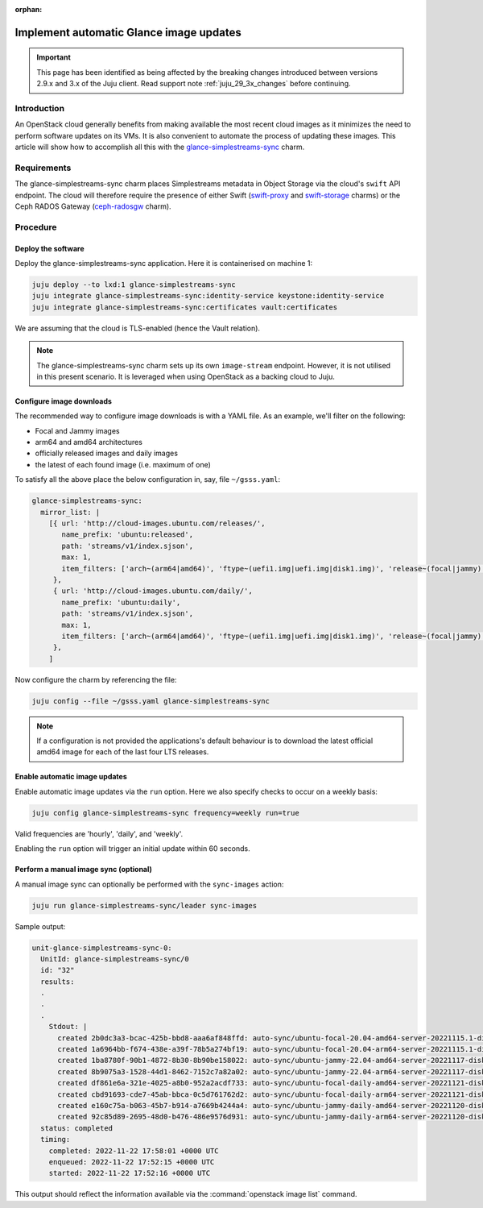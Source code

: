 :orphan:

========================================
Implement automatic Glance image updates
========================================

.. important::

   This page has been identified as being affected by the breaking changes
   introduced between versions 2.9.x and 3.x of the Juju client. Read
   support note :ref:`juju_29_3x_changes` before continuing.

Introduction
------------

An OpenStack cloud generally benefits from making available the most recent
cloud images as it minimizes the need to perform software updates on its VMs.
It is also convenient to automate the process of updating these images. This
article will show how to accomplish all this with the
`glance-simplestreams-sync`_ charm.

Requirements
------------

The glance-simplestreams-sync charm places Simplestreams metadata in Object
Storage via the cloud's ``swift`` API endpoint. The cloud will therefore
require the presence of either Swift (`swift-proxy`_ and `swift-storage`_
charms) or the Ceph RADOS Gateway (`ceph-radosgw`_ charm).

Procedure
---------

Deploy the software
~~~~~~~~~~~~~~~~~~~

Deploy the glance-simplestreams-sync application. Here it is containerised on
machine 1:

.. code-block:: none

   juju deploy --to lxd:1 glance-simplestreams-sync
   juju integrate glance-simplestreams-sync:identity-service keystone:identity-service
   juju integrate glance-simplestreams-sync:certificates vault:certificates

We are assuming that the cloud is TLS-enabled (hence the Vault relation).

.. note::

   The glance-simplestreams-sync charm sets up its own ``image-stream``
   endpoint. However, it is not utilised in this present scenario. It is
   leveraged when using OpenStack as a backing cloud to Juju.

Configure image downloads
~~~~~~~~~~~~~~~~~~~~~~~~~

The recommended way to configure image downloads is with a YAML file. As an
example, we'll filter on the following:

* Focal and Jammy images
* arm64 and amd64 architectures
* officially released images and daily images
* the latest of each found image (i.e. maximum of one)

To satisfy all the above place the below configuration in, say, file
``~/gsss.yaml``:

.. code-block:: yaml

   glance-simplestreams-sync:
     mirror_list: |
       [{ url: 'http://cloud-images.ubuntu.com/releases/',
          name_prefix: 'ubuntu:released',
          path: 'streams/v1/index.sjson',
          max: 1,
          item_filters: ['arch~(arm64|amd64)', 'ftype~(uefi1.img|uefi.img|disk1.img)', 'release~(focal|jammy)']
        },
        { url: 'http://cloud-images.ubuntu.com/daily/',
          name_prefix: 'ubuntu:daily',
          path: 'streams/v1/index.sjson',
          max: 1,
          item_filters: ['arch~(arm64|amd64)', 'ftype~(uefi1.img|uefi.img|disk1.img)', 'release~(focal|jammy)']
        },
       ]

Now configure the charm by referencing the file:

.. code-block:: none

   juju config --file ~/gsss.yaml glance-simplestreams-sync

.. note::

   If a configuration is not provided the applications's default behaviour is
   to download the latest official amd64 image for each of the last four LTS
   releases.

Enable automatic image updates
~~~~~~~~~~~~~~~~~~~~~~~~~~~~~~

Enable automatic image updates via the ``run`` option. Here we also specify
checks to occur on a weekly basis:

.. code-block:: none

   juju config glance-simplestreams-sync frequency=weekly run=true

Valid frequencies are 'hourly', 'daily', and 'weekly'.

Enabling the ``run`` option will trigger an initial update within 60 seconds.

Perform a manual image sync (optional)
~~~~~~~~~~~~~~~~~~~~~~~~~~~~~~~~~~~~~~

A manual image sync can optionally be performed with the ``sync-images``
action:

.. code-block:: none

   juju run glance-simplestreams-sync/leader sync-images

Sample output:

.. code-block:: console

   unit-glance-simplestreams-sync-0:
     UnitId: glance-simplestreams-sync/0
     id: "32"
     results:
     .
     .
     .
       Stdout: |
         created 2b0dc3a3-bcac-425b-bbd8-aaa6af848ffd: auto-sync/ubuntu-focal-20.04-amd64-server-20221115.1-disk1.img
         created 1a6964bb-f674-438e-a39f-78b5a274bf19: auto-sync/ubuntu-focal-20.04-arm64-server-20221115.1-disk1.img
         created 1ba8780f-90b1-4872-8b30-8b90be158022: auto-sync/ubuntu-jammy-22.04-amd64-server-20221117-disk1.img
         created 8b9075a3-1528-44d1-8462-7152c7a82a02: auto-sync/ubuntu-jammy-22.04-arm64-server-20221117-disk1.img
         created df861e6a-321e-4025-a8b0-952a2acdf733: auto-sync/ubuntu-focal-daily-amd64-server-20221121-disk1.img
         created cbd91693-cde7-45ab-bbca-0c5d761762d2: auto-sync/ubuntu-focal-daily-arm64-server-20221121-disk1.img
         created e160c75a-b063-45b7-b914-a7669b4244a4: auto-sync/ubuntu-jammy-daily-amd64-server-20221120-disk1.img
         created 92c85d89-2695-48d0-b476-486e9576d931: auto-sync/ubuntu-jammy-daily-arm64-server-20221120-disk1.img
     status: completed
     timing:
       completed: 2022-11-22 17:58:01 +0000 UTC
       enqueued: 2022-11-22 17:52:15 +0000 UTC
       started: 2022-11-22 17:52:16 +0000 UTC

This output should reflect the information available via the
:command:`openstack image list` command.

.. LINKS
.. _glance-simplestreams-sync: https://charmhub.io/glance-simplestreams-sync
.. _ceph-radosgw: https://charmhub.io/ceph-radosgw
.. _swift-proxy: https://charmhub.io/swift-proxy
.. _swift-storage: https://charmhub.io/swift-storage
